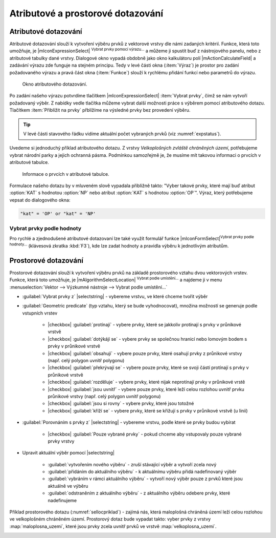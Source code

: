 Atributové a prostorové dotazování
==================================

.. _atrdotaz:

Atributové dotazování
---------------------

Atributové dotazování slouží k vytvoření výběru prvků z vektorové
vrstvy dle námi zadaných kritérií. Funkce, která toto umožňuje, je
|mIconExpressionSelect| :sup:`Vybrat prvky pomocí výrazu...` a můžeme ji
spustit buď z nástrojového panelu, nebo z atributové tabulky dané
vrstvy. Dialogové okno vypadá obdobně jako okno kalkulátoru polí
|mActionCalculateField| a zadávání výrazu zde funguje na stejném
principu.  Tedy v levé části okna (:item:`Výraz`) je prostor pro
zadání požadovaného výrazu a pravá část okna (:item:`Funkce`) slouží k
rychlému přidání funkcí nebo parametrů do výrazu.

.. figure:: images/select_exp.png

    Okno atributového dotazování.

Po zadání našeho výrazu potvrdíme tlačítkem |mIconExpressionSelect|
:item:`Vybrat prvky`, čímž se nám vytvoří požadovaný výběr. Z nabídky 
vedle tlačítka můžeme vybrat další možnosti práce s výběrem pomocí 
atributového dotazu. Tlačítkem :item:`Přiblížit na prvky` přblížíme na 
výsledné prvky bez provedení výběru.

.. figure:: images/select_exp_fun.png
   :width: 200px
   :scale-latex: 25
   
   Další možnosti práce s výběrem pomocí atributového dotazu.

.. tip:: V levé části stavového řádku vidíme aktuální počet vybraných 
   prvků (viz :numref:`expstatus`).
    
Uvedeme si jednoduchý příklad atributového dotazu. Z vrstvy *Velkoplošných 
zvláště chráněných území*, potřebujeme vybrat národní parky a jejich ochranná 
pásma. Podmínkou samozřejmě je, že musíme mít takovou informaci o prvcích v 
atributové tabulce.

.. figure:: images/select_exp_vzchu_at.png
    
    Informace o prvcích v atributové tabulce.
    
Formulace našeho dotazu by v mluveném slově vypadala přibližně takto: "Vyber 
takové prvky, které mají buď atribut :option:`KAT` s hodnotou :option:`NP` nebo 
atribut :option:`KAT` s hodnotou :option:`OP`". Výraz, který potřebujeme vepsat 
do dialogového okna:
    
.. code-block:: sql

    "kat" = 'OP' or "kat" = 'NP' 
    
.. figure:: images/select_exp_vzchu.png
   :class: middle
   :scale-latex: 70
   
   Výsledek atributového dotazu ("kat" = 'OP' or "kat" = 'NP') ve vrstvě 
   Velkoplošných zvláště chráněných území .
    
.. _expstatus:
    
.. figure:: images/select_exp_vzchu_status.png
   :class: middle
   :scale-latex: 55
   
   Výpis počtu vybraných prvků (v levé části stavového řádku).

.. _vybrat-prvky:

Vybrat prvky podle hodnoty
^^^^^^^^^^^^^^^^^^^^^^^^^^
Pro rychlé a zjednodušené atributové dotazovaní lze také využít formulář funkce
|mIconFormSelect|:sup:`Vybrat prvky podle hodnoty...` (klávesová zkratka
:kbd:`F3`), kde lze zadat hodnoty a pravidla výběru k jednotlivým atributům.

.. figure:: images/select_att.png 
   :class: middle 
   :scale-latex: 40 

   Formulář funkce |mIconFormSelect|:sup:`Vybrat prvky podle hodnoty...`

 
Prostorové dotazování
---------------------

Prostorové dotazování slouží k vytvoření výběru prvků na základě prostorového 
vztahu dvou vektorových vrstev. Funkce, která toto umožňuje, je 
|mAlgorithmSelectLocation| :sup:`Vybrat podle umístění...` a najdeme ji v menu 
:menuselection:`Vektor --> Výzkumné nástroje --> Vybrat podle umístění...`

.. figure:: images/select_by_location.png
   :scale: 90 %
   :scale-latex: 55
   
   Okno :guilabel:`Vybrat podle umístění`.

- :guilabel:`Vybrat prvky z` |selectstring| - 
  vybereme vrstvu, ve které chceme tvořit výběr 
- :guilabel:`Geometric predicate` (typ vztahu, který se bude vyhodnocovat), 
  množina možností se generuje podle vstupních vrstev 
    - |checkbox| :guilabel:`protínají` - vybere prvky, které se jakkoliv
      protínají s prvky v průnikové vrstvě
    - |checkbox| :guilabel:`dotýkájí se` - vybere prvky se společnou hranicí 
      nebo lomovým bodem s prvky v průnikové vrstvě
    - |checkbox| :guilabel:`obsahují` - vybere pouze prvky, které osahují
      prvky z průnikové vrstvy (např. celý polygon uvnitř polygonu) 
    - |checkbox| :guilabel:`překrývají se` - vybere pouze prvky, které se svoji 
      částí protínají s prvky v průnikové vrstvě 
    - |checkbox| :guilabel:`rozděluje` - vybere prvky, které nijak 
      neprotínají prvky v průnikové vrstě
    - |checkbox| :guilabel:`jsou uvnitř` - vybere pouze prvky, které leží celou 
      rozlohou uvnitř prvku průnikové vrstvy (např. celý polygon uvnitř 
      polygonu) 
    - |checkbox| :guilabel:`jsou si rovny` - vybere prvky, které jsou totožné
    - |checkbox| :guilabel:`kříží se` - vybere prvky, které se křižují s 
      prvky v průnikové vrstvě (u linií)
    
- :guilabel:`Porovnáním s prvky z` |selectstring| - vybereme vrstvu, 
  podle které se prvky budou vybírat
    - |checkbox| :guilabel:`Pouze vybrané prvky` - pokud chceme aby 
      vstupovaly pouze vybrané prvky vrstvy
    
- Upravit aktuální výběr pomocí |selectstring| 
            
    - :guilabel:`vytvořením nového výběru` - zruší stávající výběr a vytvoří 
      zcela nový
    - :guilabel:`přidáním do aktuálního výběru` - k aktuálnímu výběru přidá 
      nadefinovaný výběr
    - :guilabel:`vybráním v rámci aktuálního výběru` - vytvoří nový výběr pouze z prvků 
      které jsou aktuálně ve výběru
    - :guilabel:`odstraněním z aktuálního výběru` - z aktuálního výběru odebere 
      prvky, které nadefinujeme
      
Příklad prostorového dotazu (:numref:`sellocpriklad`) - zajímá nás, která
maloplošná chráněná území leží celou rozlohou ve velkoplošném chráněném
území. Prostorový dotaz bude vypadat takto: vyber prvky z vrstvy
:map:`maloplosna_uzemi`, které jsou prvky zcela uvnitř prvků ve vrstvě
:map:`velkoplosna_uzemi`.

.. _sellocpriklad:
 
.. figure:: images/select_by_location_priklad.png
   :scale-latex: 40
   
   Výběr maloplošných chráněných území, které leží uvnitř velkoplošných 
   chráněných územích.

.. noteadvanced:: Pomocí funkcí 
   |mAlgorithmSelectRandom| :sup:`Náhodný výběr...`/|mAlgorithmSelectRandom| :sup:`Náhodný 
   výběr v podmonožinách...` můžeme tvořit náhodné výběry z prvků. Tyto 
   funkce najdeme v hlavním menu :menuselection:`Vektor --> Výzkumné nástroje`.
